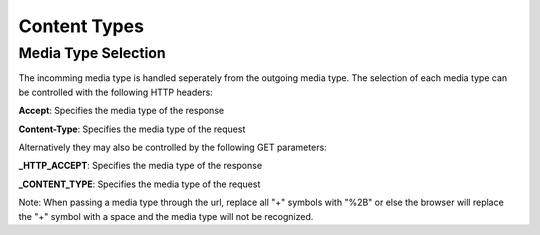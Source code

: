 =============
Content Types
=============

Media Type Selection
====================

The incomming media type is handled seperately from the outgoing media type. The selection of each media type can be controlled with the following HTTP headers:

**Accept**: Specifies the media type of the response

**Content-Type**: Specifies the media type of the request

Alternatively they may also be controlled by the following GET parameters:

**_HTTP_ACCEPT**: Specifies the media type of the response

**_CONTENT_TYPE**: Specifies the media type of the request

Note: When passing a media type through the url, replace all "+" symbols with "%2B" or else the browser will replace the "+" symbol with a space and the media type will not be recognized.

